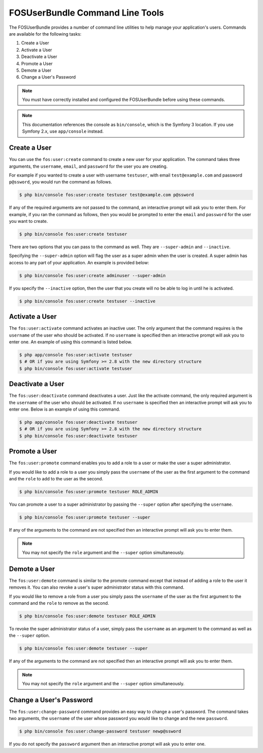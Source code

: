 FOSUserBundle Command Line Tools
================================

The FOSUserBundle provides a number of command line utilities to help manage your
application's users. Commands are available for the following tasks:

1. Create a User
2. Activate a User
3. Deactivate a User
4. Promote a User
5. Demote a User
6. Change a User's Password

.. note::

    You must have correctly installed and configured the FOSUserBundle before
    using these commands.

.. note::

    This documentation references the console as ``bin/console``, which is
    the Symfony 3 location. If you use Symfony 2.x, use ``app/console`` instead.

Create a User
-------------

You can use the ``fos:user:create`` command to create a new user for your application.
The command takes three arguments, the ``username``, ``email``, and ``password`` for
the user you are creating.

For example if you wanted to create a user with username ``testuser``, with email
``test@example.com`` and password ``p@ssword``, you would run the command as follows.

.. code-block:: bash

    $ php bin/console fos:user:create testuser test@example.com p@ssword

If any of the required arguments are not passed to the command, an interactive prompt
will ask you to enter them. For example, if you ran the command as follows, then
you would be prompted to enter the ``email`` and ``password`` for the user
you want to create.

.. code-block:: bash

    $ php bin/console fos:user:create testuser

There are two options that you can pass to the command as well. They are
``--super-admin`` and ``--inactive``.

Specifying the ``--super-admin`` option will flag the user as a super admin when
the user is created. A super admin has access to any part of your application.
An example is provided below:

.. code-block:: bash

    $ php bin/console fos:user:create adminuser --super-admin

If you specify the ``--inactive`` option, then the user that you create will no be
able to log in until he is activated.

.. code-block:: bash

    $ php bin/console fos:user:create testuser --inactive

Activate a User
---------------

The ``fos:user:activate`` command activates an inactive user. The only argument
that the command requires is the ``username`` of the user who should be activated.
If no ``username`` is specified then an interactive prompt will ask you
to enter one. An example of using this command is listed below.

.. code-block:: bash

    $ php app/console fos:user:activate testuser
    $ # OR if you are using Symfony >= 2.8 with the new directory structure
    $ php bin/console fos:user:activate testuser

Deactivate a User
-----------------

The ``fos:user:deactivate`` command deactivates a user. Just like the activate
command, the only required argument is the ``username`` of the user who should be
activated. If no ``username`` is specified then an interactive prompt will ask you
to enter one. Below is an example of using this command.

.. code-block:: bash

    $ php app/console fos:user:deactivate testuser
    $ # OR if you are using Symfony >= 2.8 with the new directory structure
    $ php bin/console fos:user:deactivate testuser

Promote a User
--------------

The ``fos:user:promote`` command enables you to add a role to a user or make the
user a super administrator.

If you would like to add a role to a user you simply pass the ``username`` of the
user as the first argument to the command and the ``role`` to add to the user as
the second.

.. code-block:: bash

    $ php bin/console fos:user:promote testuser ROLE_ADMIN

You can promote a user to a super administrator by passing the ``--super`` option
after specifying the ``username``.

.. code-block:: bash

    $ php bin/console fos:user:promote testuser --super

If any of the arguments to the command are not specified then an interactive
prompt will ask you to enter them.

.. note::

    You may not specify the ``role`` argument and the ``--super`` option simultaneously.

Demote a User
-------------

The ``fos:user:demote`` command is similar to the promote command except that
instead of adding a role to the user it removes it. You can also revoke a user's
super administrator status with this command.

If you would like to remove a role from a user you simply pass the ``username`` of
the user as the first argument to the command and the ``role`` to remove as the
second.

.. code-block:: bash

    $ php bin/console fos:user:demote testuser ROLE_ADMIN

To revoke the super administrator status of a user, simply pass the ``username`` as
an argument to the command as well as the ``--super`` option.

.. code-block:: bash

    $ php bin/console fos:user:demote testuser --super

If any of the arguments to the command are not specified then an interactive
prompt will ask you to enter them.

.. note::

    You may not specify the ``role`` argument and the ``--super`` option simultaneously.

Change a User's Password
------------------------

The ``fos:user:change-password`` command provides an easy way to change a user's
password. The command takes two arguments, the ``username`` of the user whose
password you would like to change and the new ``password``.

.. code-block:: bash

    $ php bin/console fos:user:change-password testuser newp@ssword

If you do not specify the ``password`` argument then an interactive prompt will
ask you to enter one.
